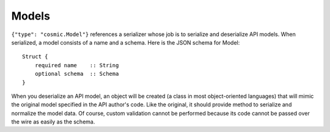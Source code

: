 Models
------

``{"type": "cosmic.Model"}`` references a serializer whose job is to serialize
and deserialize API models. When serialized, a model consists of a name and a
schema. Here is the JSON schema for Model::

    Struct {
        required name    :: String
        optional schema  :: Schema
    }

When you deserialize an API model, an object will be created (a class in most
object-oriented languages) that will mimic the original model specified in the
API author's code. Like the original, it should provide method to serialize
and normalize the model data. Of course, custom validation cannot be performed
because its code cannot be passed over the wire as easily as the schema.

